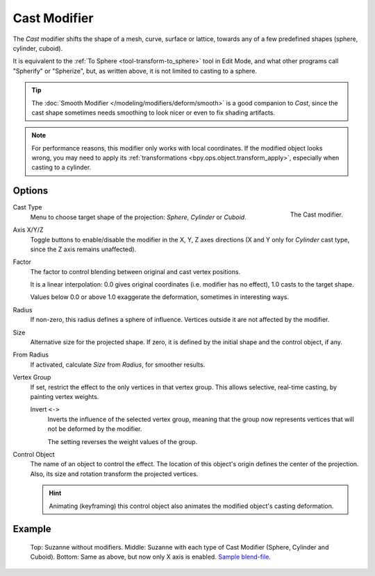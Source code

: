 .. _bpy.types.CastModifier:

*************
Cast Modifier
*************

The *Cast* modifier shifts the shape of a mesh, curve,
surface or lattice, towards any of a few predefined shapes (sphere, cylinder, cuboid).

It is equivalent to the :ref:`To Sphere <tool-transform-to_sphere>` tool in Edit Mode,
and what other programs call "Spherify" or "Spherize", but, as written above,
it is not limited to casting to a sphere.

.. tip::

   The :doc:`Smooth Modifier </modeling/modifiers/deform/smooth>` is a good companion to *Cast*,
   since the cast shape sometimes needs smoothing to look nicer or even to fix shading artifacts.

.. note::

   For performance reasons, this modifier only works with local coordinates.
   If the modified object looks wrong, you may need to apply its
   :ref:`transformations <bpy.ops.object.transform_apply>`, especially when casting to a cylinder.


Options
=======

.. figure:: /images/modeling_modifiers_deform_cast_panel.png
   :align: right

   The Cast modifier.

Cast Type
   Menu to choose target shape of the projection: *Sphere*, *Cylinder* or *Cuboid*.
Axis X/Y/Z
   Toggle buttons to enable/disable the modifier in the X, Y, Z axes directions
   (X and Y only for *Cylinder* cast type, since the Z axis remains unaffected).
Factor
   The factor to control blending between original and cast vertex positions.

   It is a linear interpolation: 0.0 gives original coordinates (i.e. modifier has no effect),
   1.0 casts to the target shape.

   Values below 0.0 or above 1.0 exaggerate the deformation, sometimes in interesting ways.

Radius
   If non-zero, this radius defines a sphere of influence.
   Vertices outside it are not affected by the modifier.
Size
   Alternative size for the projected shape. If zero,
   it is defined by the initial shape and the control object, if any.
From Radius
   If activated, calculate *Size* from *Radius*, for smoother results.
Vertex Group
   If set, restrict the effect to the only vertices in that vertex group.
   This allows selective, real-time casting, by painting vertex weights.

   Invert ``<->``
      Inverts the influence of the selected vertex group, meaning that the group
      now represents vertices that will not be deformed by the modifier.

      The setting reverses the weight values of the group.
Control Object
   The name of an object to control the effect.
   The location of this object's origin defines the center of the projection.
   Also, its size and rotation transform the projected vertices.

   .. hint::

      Animating (keyframing) this control object also animates the modified object's casting deformation.


Example
=======

.. figure:: /images/modeling_modifiers_deform_cast_example.jpg
   :width: 400px

   Top: Suzanne without modifiers. Middle: Suzanne with each type of Cast Modifier (Sphere, Cylinder and Cuboid).
   Bottom: Same as above, but now only X axis is enabled.
   `Sample blend-file <https://wiki.blender.org/wiki/File:263-Cast-Modifier.blend>`__.
